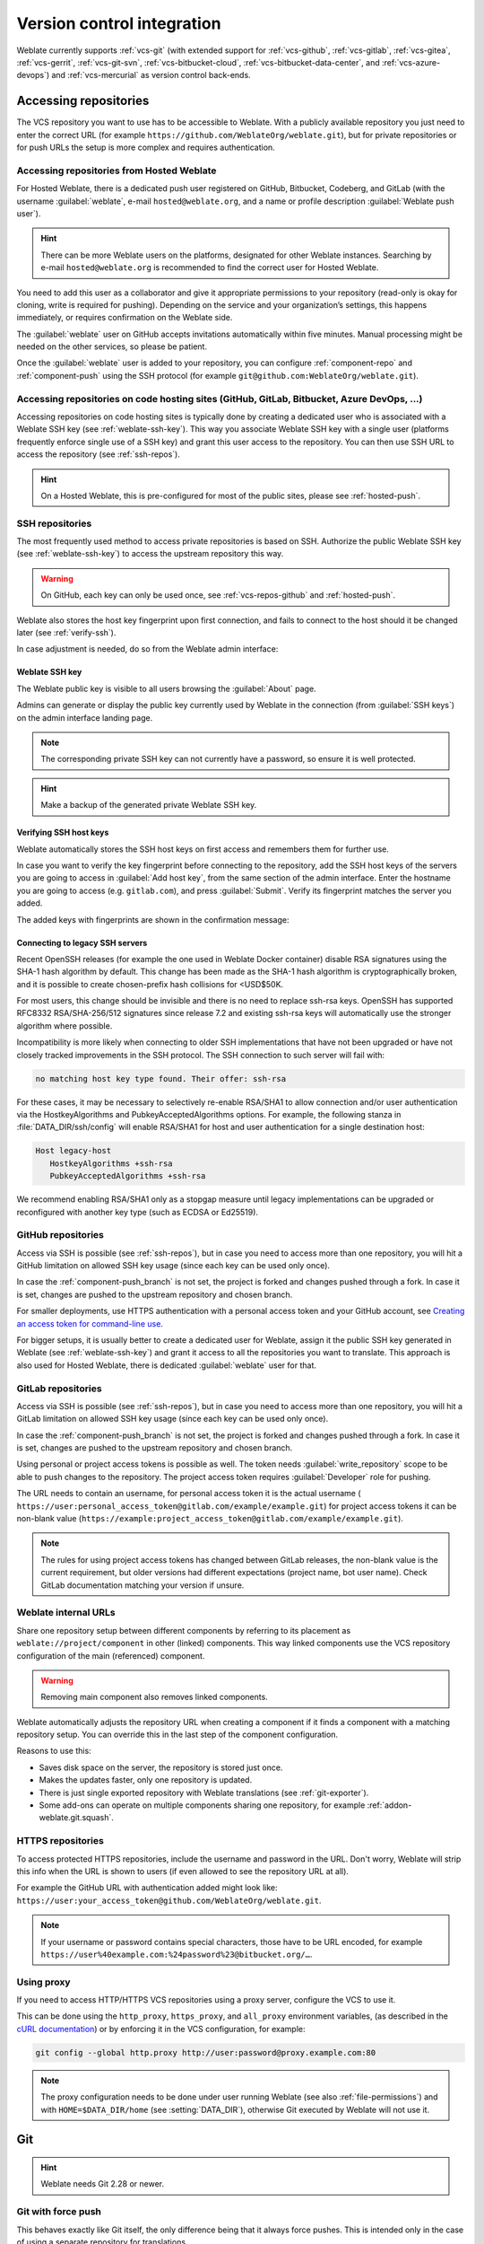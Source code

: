 .. _vcs:

Version control integration
===========================

Weblate currently supports :ref:`vcs-git` (with extended support for
:ref:`vcs-github`, :ref:`vcs-gitlab`, :ref:`vcs-gitea`, :ref:`vcs-gerrit`,
:ref:`vcs-git-svn`, :ref:`vcs-bitbucket-cloud`, :ref:`vcs-bitbucket-data-center`, and :ref:`vcs-azure-devops`) and
:ref:`vcs-mercurial` as version control back-ends.

.. _vcs-repos:

Accessing repositories
----------------------

The VCS repository you want to use has to be accessible to Weblate. With a
publicly available repository you just need to enter the correct URL (for
example ``https://github.com/WeblateOrg/weblate.git``), but for private
repositories or for push URLs the setup is more complex and requires
authentication.

.. _hosted-push:

Accessing repositories from Hosted Weblate
++++++++++++++++++++++++++++++++++++++++++

For Hosted Weblate, there is a dedicated push user registered on GitHub,
Bitbucket, Codeberg, and GitLab (with the username :guilabel:`weblate`, e-mail
``hosted@weblate.org``, and a name or profile description :guilabel:`Weblate push user`).

.. hint::

   There can be more Weblate users on the platforms, designated for other Weblate instances.
   Searching by e-mail ``hosted@weblate.org`` is recommended to find the correct
   user for Hosted Weblate.

You need to add this user as a collaborator and give it appropriate permissions to your
repository (read-only is okay for cloning, write is required for pushing).
Depending on the service and your organization’s settings, this happens immediately,
or requires confirmation on the Weblate side.

The :guilabel:`weblate` user on GitHub accepts invitations automatically within five minutes.
Manual processing might be needed on the other services, so please be patient.

Once the :guilabel:`weblate` user is added to your repository, you can configure
:ref:`component-repo` and :ref:`component-push` using the SSH protocol (for example
``git@github.com:WeblateOrg/weblate.git``).

Accessing repositories on code hosting sites (GitHub, GitLab, Bitbucket, Azure DevOps, ...)
+++++++++++++++++++++++++++++++++++++++++++++++++++++++++++++++++++++++++++++++++++++++++++

Accessing repositories on code hosting sites is typically done by creating a
dedicated user who is associated with a Weblate SSH key (see
:ref:`weblate-ssh-key`). This way you associate Weblate SSH key with a single
user (platforms frequently enforce single use of a SSH key) and grant this user access
to the repository. You can then use SSH URL to access the repository (see
:ref:`ssh-repos`).

.. hint::

   On a Hosted Weblate, this is pre-configured for most of the public sites,
   please see :ref:`hosted-push`.

.. _ssh-repos:

SSH repositories
++++++++++++++++

The most frequently used method to access private repositories is based on SSH.
Authorize the public Weblate SSH key (see :ref:`weblate-ssh-key`) to access the upstream
repository this way.

.. warning::

    On GitHub, each key can only be used once, see :ref:`vcs-repos-github` and
    :ref:`hosted-push`.

Weblate also stores the host key fingerprint upon first connection, and fails to
connect to the host should it be changed later (see :ref:`verify-ssh`).

In case adjustment is needed, do so from the Weblate admin interface:

.. image:: /screenshots/ssh-keys.webp


.. _weblate-ssh-key:

Weblate SSH key
~~~~~~~~~~~~~~~

.. versionchanged:: 4.17

   Weblate now generates both RSA and Ed25519 SSH keys. Using Ed25519 is recommended for new setups.

The Weblate public key is visible to all users browsing the :guilabel:`About` page.

Admins can generate or display the public key currently used by Weblate in the connection
(from :guilabel:`SSH keys`) on the admin interface landing page.

.. note::

    The corresponding private SSH key can not currently have a password, so ensure it is
    well protected.

.. hint::

   Make a backup of the generated private Weblate SSH key.

.. _verify-ssh:

Verifying SSH host keys
~~~~~~~~~~~~~~~~~~~~~~~

Weblate automatically stores the SSH host keys on first access and remembers
them for further use.

In case you want to verify the key fingerprint before connecting to the
repository, add the SSH host keys of the servers you are going to access in
:guilabel:`Add host key`, from the same section of the admin interface. Enter
the hostname you are going to access (e.g. ``gitlab.com``), and press
:guilabel:`Submit`. Verify its fingerprint matches the server you added.

The added keys with fingerprints are shown in the confirmation message:

.. image:: /screenshots/ssh-keys-added.webp

Connecting to legacy SSH servers
~~~~~~~~~~~~~~~~~~~~~~~~~~~~~~~~

Recent OpenSSH releases (for example the one used in Weblate Docker container)
disable RSA signatures using the SHA-1 hash algorithm by default. This change
has been made as the SHA-1 hash algorithm is cryptographically broken, and it
is possible to create chosen-prefix hash collisions for <USD$50K.

For most users, this change should be invisible and there is no need to replace
ssh-rsa keys. OpenSSH has supported RFC8332 RSA/SHA-256/512 signatures since
release 7.2 and existing ssh-rsa keys will automatically use the stronger
algorithm where possible.

Incompatibility is more likely when connecting to older SSH implementations
that have not been upgraded or have not closely tracked improvements in the SSH
protocol. The SSH connection to such server will fail with:

.. code-block:: text

   no matching host key type found. Their offer: ssh-rsa

For these cases, it may be necessary to selectively re-enable RSA/SHA1 to allow
connection and/or user authentication via the HostkeyAlgorithms and
PubkeyAcceptedAlgorithms options. For example, the following stanza in
:file:`DATA_DIR/ssh/config` will enable RSA/SHA1 for host and user
authentication for a single destination host:

.. code-block:: text

   Host legacy-host
      HostkeyAlgorithms +ssh-rsa
      PubkeyAcceptedAlgorithms +ssh-rsa

We recommend enabling RSA/SHA1 only as a stopgap measure until legacy
implementations can be upgraded or reconfigured with another key type (such as
ECDSA or Ed25519).

.. _vcs-repos-github:

GitHub repositories
+++++++++++++++++++

Access via SSH is possible (see :ref:`ssh-repos`), but in case you need to
access more than one repository, you will hit a GitHub limitation on allowed
SSH key usage (since each key can be used only once).

In case the :ref:`component-push_branch` is not set, the project is forked and
changes pushed through a fork. In case it is set, changes are pushed to the
upstream repository and chosen branch.

For smaller deployments, use HTTPS authentication with a personal access
token and your GitHub account, see `Creating an access token for command-line use`_.

.. _Creating an access token for command-line use: https://docs.github.com/en/authentication/keeping-your-account-and-data-secure/creating-a-personal-access-token

For bigger setups, it is usually better to create a dedicated user for Weblate,
assign it the public SSH key generated in Weblate (see :ref:`weblate-ssh-key`)
and grant it access to all the repositories you want to translate. This
approach is also used for Hosted Weblate, there is dedicated
:guilabel:`weblate` user for that.

.. seealso::

   * :ref:`vcs-github`
   * :ref:`hosted-push`
   * :setting:`GITHUB_CREDENTIALS`

.. _vcs-repos-gitlab:

GitLab repositories
+++++++++++++++++++

Access via SSH is possible (see :ref:`ssh-repos`), but in case you need to
access more than one repository, you will hit a GitLab limitation on allowed
SSH key usage (since each key can be used only once).

In case the :ref:`component-push_branch` is not set, the project is forked and
changes pushed through a fork. In case it is set, changes are pushed to the
upstream repository and chosen branch.

Using personal or project access tokens is possible as well. The token needs
:guilabel:`write_repository` scope to be able to push changes to the
repository. The project access token requires :guilabel:`Developer` role for
pushing.

The URL needs to contain an username, for personal access token it is the
actual username (
``https://user:personal_access_token@gitlab.com/example/example.git``) for
project access tokens it can be non-blank value
(``https://example:project_access_token@gitlab.com/example/example.git``).

.. note::

   The rules for using project access tokens has changed between GitLab
   releases, the non-blank value is the current requirement, but older versions
   had different expectations (project name, bot user name). Check GitLab
   documentation matching your version if unsure.

.. seealso::

   * :ref:`vcs-gitlab`
   * :ref:`hosted-push`
   * :setting:`GITLAB_CREDENTIALS`

.. _internal-urls:

Weblate internal URLs
+++++++++++++++++++++

Share one repository setup between different components by referring to its
placement as ``weblate://project/component`` in other (linked) components. This
way linked components use the VCS repository configuration of the
main (referenced) component.

.. warning::

   Removing main component also removes linked components.

Weblate automatically adjusts the repository URL when creating a component if it
finds a component with a matching repository setup. You can override this in
the last step of the component configuration.

Reasons to use this:

* Saves disk space on the server, the repository is stored just once.
* Makes the updates faster, only one repository is updated.
* There is just single exported repository with Weblate translations (see :ref:`git-exporter`).
* Some add-ons can operate on multiple components sharing one repository, for example :ref:`addon-weblate.git.squash`.


HTTPS repositories
++++++++++++++++++

.. seealso::

   * :ref:`vcs-repos-github`
   * :ref:`vcs-repos-gitlab`

To access protected HTTPS repositories, include the username and password
in the URL. Don't worry, Weblate will strip this info when the URL is shown
to users (if even allowed to see the repository URL at all).

For example the GitHub URL with authentication added might look like:
``https://user:your_access_token@github.com/WeblateOrg/weblate.git``.

.. versionchanged:: 5.10.2

   Weblate uses proactive authentication with Git 2.46.0 and newer when HTTP
   credentials are supplied.

   This makes it possible to access Azure DevOps repositories and makes access
   to authenticated repositories faster.

.. note::

    If your username or password contains special characters, those have to be
    URL encoded, for example
    ``https://user%40example.com:%24password%23@bitbucket.org/…``.

Using proxy
+++++++++++

If you need to access HTTP/HTTPS VCS repositories using a proxy server,
configure the VCS to use it.

This can be done using the ``http_proxy``, ``https_proxy``, and ``all_proxy``
environment variables, (as described in the `cURL documentation <https://curl.se/docs/>`_)
or by enforcing it in the VCS configuration, for example:

.. code-block:: sh

    git config --global http.proxy http://user:password@proxy.example.com:80

.. note::

    The proxy configuration needs to be done under user running Weblate (see
    also :ref:`file-permissions`) and with ``HOME=$DATA_DIR/home`` (see
    :setting:`DATA_DIR`), otherwise Git executed by Weblate will not use it.

.. seealso::

    * `The cURL manpage <https://curl.se/docs/manpage.html>`_
    * `Git config documentation <https://git-scm.com/docs/git-config>`_


.. _vcs-git:

Git
---

.. hint::

   Weblate needs Git 2.28 or newer.

.. seealso::

    See :ref:`vcs-repos` for info on how to access different kinds of repositories.

.. _vcs-git-force-push:

Git with force push
+++++++++++++++++++

This behaves exactly like Git itself, the only difference being that it always
force pushes. This is intended only in the case of using a separate repository
for translations.

.. warning::

    Use with caution, as this easily leads to lost commits in your
    upstream repository.

Customizing Git configuration
+++++++++++++++++++++++++++++

Weblate invokes all VCS commands with ``HOME=$DATA_DIR/home`` (see
:setting:`DATA_DIR`), therefore editing the user configuration needs to be done
in ``DATA_DIR/home/.git``.

.. _vcs-git-helpers:

Git remote helpers
++++++++++++++++++

You can also use Git `remote helpers`_ for additionally supporting other version
control systems, but be prepared to debug problems this may lead to.

At this time, helpers for Bazaar and Mercurial are available within separate
repositories on GitHub: `git-remote-hg`_ and `git-remote-bzr`_.
Download them manually and put somewhere in your search path
(for example :file:`~/bin`). Make sure you have the corresponding version control
systems installed.

Once you have these installed, such remotes can be used to specify a repository
in Weblate.

To clone the ``gnuhello`` project from Launchpad using Bazaar:

.. code-block:: text

    bzr::lp:gnuhello

For the ``hello`` repository from selenic.com using Mercurial:

.. code-block:: text

    hg::https://selenic.com/repo/hello

.. _remote helpers: https://git-scm.com/docs/gitremote-helpers
.. _git-remote-hg: https://github.com/felipec/git-remote-hg
.. _git-remote-bzr: https://github.com/felipec/git-remote-bzr

.. warning::

    The inconvenience of using Git remote helpers is for example with Mercurial,
    the remote helper sometimes creates a new tip when pushing changes back.

.. _vcs-github:
.. _github-push:

GitHub pull requests
--------------------

This adds a thin layer atop :ref:`vcs-git` using the `GitHub API`_ to allow pushing
translation changes as pull requests, instead of pushing directly to the repository.

:ref:`vcs-git` pushes changes directly to a repository, while
:ref:`vcs-github` creates pull requests.
The latter is not needed for merely accessing Git repositories.

You need to configure API credentials (:setting:`GITHUB_CREDENTIALS`) in the
Weblate settings to make this work. Once configured, you will see a
:guilabel:`GitHub` option when selecting :ref:`component-vcs`.

.. seealso::

   * :ref:`push-changes`
   * :setting:`GITHUB_CREDENTIALS`

.. _GitHub API: https://docs.github.com/en/rest

.. _vcs-gitlab:
.. _gitlab-push:

GitLab merge requests
---------------------

This just adds a thin layer atop :ref:`vcs-git` using the `GitLab API`_ to allow
pushing translation changes as merge requests instead of
pushing directly to the repository.

There is no need to use this to access Git repositories, ordinary :ref:`vcs-git`
works the same, the only difference is how pushing to a repository is
handled. With :ref:`vcs-git` changes are pushed directly to the repository,
while :ref:`vcs-gitlab` creates merge request.

You need to configure API credentials (:setting:`GITLAB_CREDENTIALS`) in the
Weblate settings to make this work. Once configured, you will see a
:guilabel:`GitLab` option when selecting :ref:`component-vcs`.

.. seealso::

   * :ref:`push-changes`
   * :setting:`GITLAB_CREDENTIALS`

.. _GitLab API: https://docs.gitlab.com/api/

.. _vcs-gitea:
.. _gitea-push:

Gitea pull requests
-------------------

.. versionadded:: 4.12

This just adds a thin layer atop :ref:`vcs-git` using the `Gitea API`_ to allow
pushing translation changes as pull requests instead of
pushing directly to the repository.

There is no need to use this to access Git repositories, ordinary :ref:`vcs-git`
works the same, the only difference is how pushing to a repository is
handled. With :ref:`vcs-git` changes are pushed directly to the repository,
while :ref:`vcs-gitea` creates pull requests.

You need to configure API credentials (:setting:`GITEA_CREDENTIALS`) in the
Weblate settings to make this work. Once configured, you will see a
:guilabel:`Gitea` option when selecting :ref:`component-vcs`.

.. seealso::

   * :ref:`push-changes`
   * :setting:`GITEA_CREDENTIALS`

.. _Gitea API: https://docs.gitea.io/en-us/api-usage/

.. _vcs-bitbucket-server:
.. _vcs-bitbucket-data-center:
.. _bitbucket-server-push:

Bitbucket Data Center pull requests
-----------------------------------

.. versionadded:: 4.16

This just adds a thin layer atop :ref:`vcs-git` using the
`Bitbucket Data Center API`_ to allow pushing translation changes as pull requests
instead of pushing directly to the repository.

.. warning::

    This does not support Bitbucket Cloud API.


There is no need to use this to access Git repositories, ordinary :ref:`vcs-git`
works the same, the only difference is how pushing to a repository is
handled. With :ref:`vcs-git` changes are pushed directly to the repository,
while :ref:`vcs-bitbucket-data-center` creates pull request.

You need to configure API credentials (:setting:`BITBUCKETSERVER_CREDENTIALS`) in the
Weblate settings to make this work. Once configured, you will see a
:guilabel:`Bitbucket Data Center` option when selecting :ref:`component-vcs`.

.. seealso::

   * :ref:`push-changes`
   * :setting:`BITBUCKETSERVER_CREDENTIALS`

.. _Bitbucket Data Center API: https://developer.atlassian.com/server/bitbucket/

.. _vcs-bitbucket-cloud:
.. _bitbucket-cloud-push:

Bitbucket Cloud pull requests
------------------------------

.. versionadded:: 5.8

This just adds a thin layer atop :ref:`vcs-git` using the
`Bitbucket Cloud API`_ to allow pushing translation changes as pull requests
instead of pushing directly to the repository.

.. warning::

    This is different from Bitbucket Data Center API.


There is no need to use this to access Git repositories, ordinary :ref:`vcs-git`
works the same, the only difference is how pushing to a repository is
handled. With :ref:`vcs-git` changes are pushed directly to the repository,
while :ref:`vcs-bitbucket-cloud` creates pull request.

You need to configure API credentials (:setting:`BITBUCKETCLOUD_CREDENTIALS`) in the
Weblate settings to make this work. Once configured, you will see a
:guilabel:`Bitbucket Cloud` option when selecting :ref:`component-vcs`.

.. seealso::

   * :ref:`push-changes`
   * :setting:`BITBUCKETCLOUD_CREDENTIALS`

.. _Bitbucket Cloud API: https://developer.atlassian.com/cloud/bitbucket/

.. _vcs-pagure:
.. _pagure-push:

Pagure merge requests
---------------------

.. versionadded:: 4.3.2

This just adds a thin layer atop :ref:`vcs-git` using the `Pagure API`_ to allow
pushing translation changes as merge requests instead of
pushing directly to the repository.

There is no need to use this to access Git repositories, ordinary :ref:`vcs-git`
works the same, the only difference is how pushing to a repository is
handled. With :ref:`vcs-git` changes are pushed directly to the repository,
while :ref:`vcs-pagure` creates merge request.

You need to configure API credentials (:setting:`PAGURE_CREDENTIALS`) in the
Weblate settings to make this work. Once configured, you will see a
:guilabel:`Pagure` option when selecting :ref:`component-vcs`.

.. seealso::

   * :ref:`push-changes`
   * :setting:`PAGURE_CREDENTIALS`

.. _Pagure API: https://pagure.io/api/0/

.. _vcs-gerrit:

Gerrit
------

Adds a thin layer atop :ref:`vcs-git` using the `git-review`_ tool to allow
pushing translation changes as Gerrit review requests, instead of
pushing them directly to the repository.

The Gerrit documentation has the details on the configuration necessary to set up
such repositories.

.. _vcs-azure-devops:
.. _azure-devops-push:

Azure DevOps pull requests
--------------------------

This adds a thin layer atop :ref:`vcs-git` using the `Azure DevOps API`_ to allow pushing
translation changes as pull requests, instead of pushing directly to the repository.

:ref:`vcs-git` pushes changes directly to a repository, while
:ref:`vcs-azure-devops` creates pull requests.
The latter is not needed for merely accessing Git repositories.

You need to configure API credentials (:setting:`AZURE_DEVOPS_CREDENTIALS`) in the
Weblate settings to make this work. Once configured, you will see a
:guilabel:`Azure DevOps` option when selecting :ref:`component-vcs`.

.. seealso::

   * :ref:`push-changes`
   * :setting:`AZURE_DEVOPS_CREDENTIALS`

.. _Azure DevOps API: https://learn.microsoft.com/en-us/rest/api/azure/devops/?view=azure-devops-rest-7.2

.. _git-review: https://pypi.org/project/git-review/

.. _vcs-mercurial:

Mercurial
---------

Mercurial is another VCS you can use directly in Weblate.

.. note::

    It should work with any Mercurial version, but there are sometimes
    incompatible changes to the command-line interface which breaks Weblate
    integration.

.. seealso::

    See :ref:`vcs-repos` for info on how to access different kinds of
    repositories.

.. _vcs-git-svn:

Subversion
----------

Weblate uses `git-svn`_ to interact with `subversion`_ repositories. It is
a Perl script that lets subversion be used by a Git client, enabling
users to maintain a full clone of the internal repository and commit locally.

.. note::

    Weblate tries to detect Subversion repository layout automatically - it
    supports both direct URLs for branch or repositories with standard layout
    (branches/, tags/ and trunk/). More info about this is to be found in the
    `git-svn documentation <https://git-scm.com/docs/git-svn#Documentation/git-svn.txt---stdlayout>`_.
    If your repository does not have a standard layout and you encounter errors,
    try including the branch name in the repository URL and leaving branch empty.

.. _git-svn: https://git-scm.com/docs/git-svn

.. _subversion: https://subversion.apache.org/

Subversion credentials
++++++++++++++++++++++

Weblate expects you to have accepted the certificate up-front (and your
credentials if needed). It will look to insert them into the :setting:`DATA_DIR`
directory. Accept the certificate by using `svn` once with the `$HOME`
environment variable set to the :setting:`DATA_DIR`:

.. code-block:: sh

    # Use DATA_DIR as configured in Weblate settings.py, it is /app/data in the Docker
    HOME=${DATA_DIR}/home svn co https://svn.example.com/example

.. seealso::

    :setting:`DATA_DIR`


.. _vcs-local:

Local files
-----------

.. hint::

   Underneath, this uses :ref:`vcs-git`. It requires Git installed and allows
   you to switch to using Git natively with full history of your translations.

Weblate can also operate without a remote VCS. The initial translations are
imported by uploading them. Later you can replace individual files by file upload,
or add translation strings directly from Weblate (currently available only for
monolingual translations).

In the background Weblate creates a Git repository for you and all changes are
tracked in. In case you later decide to use a VCS to store the translations,
you already have a repository within Weblate can base your integration on.
